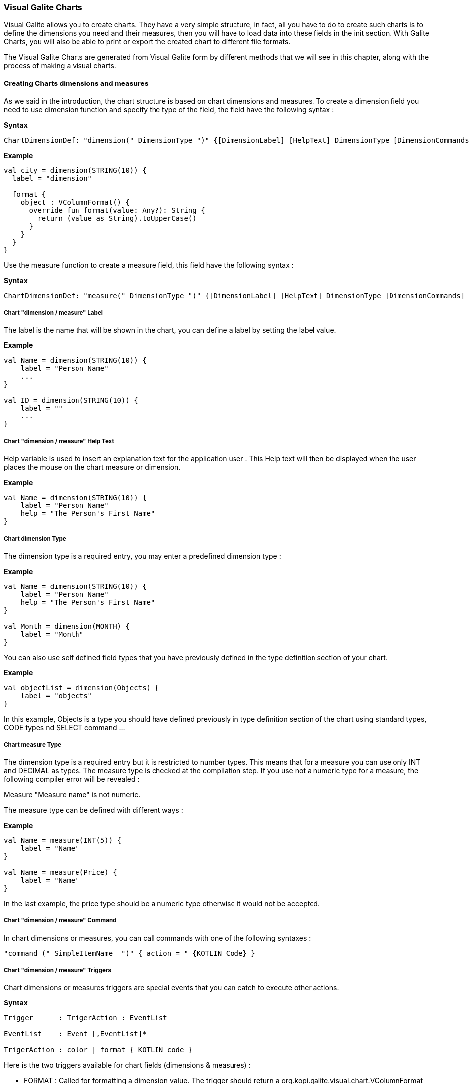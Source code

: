 
=== Visual Galite Charts

Visual Galite allows you to create charts. They have a very simple structure, in fact, all you have to do to create such charts
is to define the dimensions you need and their measures, then you will have to load data into these fields in the init section.
With Galite Charts, you will also be able to print or export the created chart to different file formats.

The Visual Galite Charts are generated from Visual Galite form by different methods that we will see in this chapter, along with the process of making a
visual charts.

==== Creating Charts dimensions and measures

As we said in the introduction, the chart structure is based on chart dimensions and measures.
To create a dimension field you need to use dimension function and specify the type of the field, the field have the following syntax :

*Syntax*
[source,kotlin]
----
ChartDimensionDef: "dimension(" DimensionType ")" {[DimensionLabel] [HelpText] DimensionType [DimensionCommands] [DimensionTriggers] }
----

*Example*
[source,kotlin]
----
val city = dimension(STRING(10)) {
  label = "dimension"

  format {
    object : VColumnFormat() {
      override fun format(value: Any?): String {
        return (value as String).toUpperCase()
      }
    }
  }
}
----

Use the measure function to create a measure field, this field have the following syntax :

*Syntax*
[source,kotlin]
----
ChartDimensionDef: "measure(" DimensionType ")" {[DimensionLabel] [HelpText] DimensionType [DimensionCommands] [DimensionTriggers] }
----

=====  Chart "dimension / measure" Label

The label is the name that will be shown in the chart, you can define a label by setting the label value.

*Example*
[source,kotlin]
----
val Name = dimension(STRING(10)) {
    label = "Person Name"
    ...
}

val ID = dimension(STRING(10)) {
    label = ""
    ...
}
---- 

===== Chart "dimension / measure" Help Text

Help variable  is used to insert an explanation text for the application user . This Help text will then be displayed when the user places the mouse on the chart measure or dimension.

*Example*
[source,kotlin]
----
val Name = dimension(STRING(10)) {
    label = "Person Name"
    help = "The Person's First Name"
}
----

===== Chart dimension Type

The dimension type is a required entry, you may enter a predefined dimension type :

*Example*
[source,kotlin]
----
val Name = dimension(STRING(10)) {
    label = "Person Name"
    help = "The Person's First Name"
}

val Month = dimension(MONTH) {
    label = "Month"
}
----

You can also use self defined field types that you have previously defined in the type definition section of your chart.

*Example*
[source,kotlin]
----
val objectList = dimension(Objects) {
    label = "objects"
}
----

In this example, Objects is a type you should have defined previously in type definition section of the chart using standard types, CODE types nd SELECT command ...

===== Chart measure Type

The dimension type is a required entry but it is restricted to number types. This means that for a measure you can use only INT and DECIMAL as types. The measure type is checked at the compilation step.
If you use not a numeric type for a measure, the following compiler error will be revealed :

Measure "Measure name" is not numeric.

The measure type can be defined with different ways :

*Example*
[source,kotlin]
----
val Name = measure(INT(5)) {
    label = "Name"
}

val Name = measure(Price) {
    label = "Name"
}
----

In the last example, the price type should be a numeric type otherwise it would not be accepted.

===== Chart "dimension / measure" Command

In chart dimensions or measures, you can call commands with one of the following syntaxes :


[source,kotlin]
----
"command (" SimpleItemName  ")" { action = " {KOTLIN Code} }
----

===== Chart "dimension / measure" Triggers

Chart dimensions or measures triggers are special events that you can catch to execute other actions.

*Syntax*
[source,kotlin]
----
Trigger      : TrigerAction : EventList

EventList    : Event [,EventList]*

TrigerAction : color | format { KOTLIN code }
----

Here is the two triggers available for chart fields (dimensions & measures) :

 * FORMAT  : Called for formatting a dimension value. The trigger should return a org.kopi.galite.visual.chart.VColumnFormat instance. This trigger is not available for measures.
 * COLOR : Called to specify a measure color. The trigger should return a org.kopi.galite.visual.visual.VColor instance. This trigger is not available for dimensions.

*Example*
[source,kotlin]
----
val city = dimension(STRING(10)) {
  label = "dimension"
  help = "test"

  format {
    object : VColumnFormat() {
      override fun format(value: Any?): String {
        return (value as String).toUpperCase()
      }
    }
  }
}
----

==== Creating Charts

Visual Galite charts have a unique structure, you need to create new class that extend from Chart class as described by the following syntax :

*Syntax*
[source,kotlin]
----
ChartDefinition   :
classChartClass : Chart() {
    [CharttLocalization]
    ChartTitle
    [ContextHeader] [CharttHelp] [ChartDefinitions]
    [ChartCommands] [ChartTriggers] (ChartFields)
    [ContextFooter]
}

ChartTitle        : "title =" Title : String

ChartDefinitions  : [MenuDefinition] [ActorDefinition] [TypeDefinition]
                    [CommandDefinition]
                    [InsertDefinition]
----

===== Chart Localization

This is an optional step in which you may define the language of your forms menus and messages, the latter have to be defined in xml files.

*Example:*
[source,kotlin]
----
override val locale = Locale.UK
----

===== Chart Title

To set you chart title you need to override the title variable of Chart class.

*Example*
 	
[source,kotlin]
----  
class ChartSample: Chart() {
  override val locale = Locale.UK
  override val title = "Area/population per city"
  ...
}
----

===== Chart Help Text

You can enter a help text for the chart using the following syntax:

*Syntax*
[source,kotlin]
----
override val help = helpText :String
----
Actually every chart has a help menu that tries to describe the structure of the chart by giving information about its commands and fields in a document, the help text will be on the top of this help menu document.

*Example*
[source,kotlin]
----
class OrderedChart: Chart() {
  override val locale = Locale.UK
  override val title = "Ordered quantities per month"
  override val help = "TThis chart lists the ordered quantities per month"
  ...
}
----

===== Chart Menus Definition

Defining a menu means adding an entry to the menu bar in the top of the chart, you can add actors to this menu later by specifying the menu name in the actor definition. In the menu definition, the LABEL is optional.

*Syntax:*
 	
[source,kotlin]
----  
MenuDefinition: val SimpleName = "menu (" label : String ")"
----

*Example*
 	
[source,kotlin]
----
class OrderedChart: Chart() {
  override val locale = Locale.UK
  override val title = "Ordered quantities per month"

  val newMenu = menu("newMenu")
  ...
}
----

===== Chart Actors Definition

An Actor is an item to be linked with a command, if its ICON is specified, it will appear in the icon_toolbar located under the menu bar, otherwise, it will only be accessible from the menu bar.
ICON,LABEL and KEY are optional, the KEY being the keyboard shortcut to assign to the actor.


*Syntax:*
 	
[source,kotlin]
----  
ActorDefinition:  "actor("
                         "ident =" SimpleName,
                         "menu =" SimpleName,
                         "label =" label : String,
                         "help" = helpText : String,
                       ) {
                         [key = key  : String]
                         [icon = icon : Icon]
                       }
----

*Example*
 	
[source,kotlin]
----
class OrderedChart: Chart() {
  override val locale = Locale.UK
  override val title = "Ordered quantities per month"

  val newMenu = menu("newMenu")

   val printChart = actor(
            ident = "Print",
            menu = newMenu,
            label = "Print",
            help = "Print the chart",
    ) {
      key = Key.F9         // key is optional here
      icon = Icon.Print    // icon is optional here
    }
    ...
}
----

===== Chart Types Definition

After having defined your menus and actor, you can enter different field types definitions based on the standard field types or code field types, you can also use the LIST and SELECT commands
to customize these new types. 

*Syntax:*
----
TypeDefinition:  "object" SimplName":" CodeDomain<FieldType>() {[TypeList] } | "object" SimplName":" ListDomain<FieldType>() {[TypeList] }
----

*Example*
 	
[source,kotlin]
----
class OrderedChart : Chart() {

  object Days: CodeDomain<Int>() {
    init {
      "Sunday" keyOf 1
      "Monday" keyOf 2
      "Tuesday" keyOf 3
      "Wednesday" keyOf 4
      "Thursday" keyOf 5
      "Friday" keyOf 6
      "Saturday" keyOf 7
    }
  }

  object CurrentDegree : ListDomain<String>(20) {
    override val table = query(Degree.selectAll())

    init {
      "Symbol" keyOf Degree.Symbol
      "Description" keyOf Degree.Description
    }
  }
}
----

===== Chart Commands Definition

In this section you may want to define new commands, to do so, all you need is an already defined Actor from which you will call the command in order to execute an Action on the chart.
every command have an effective ray of action (VDimension | VMeasure, VChart)

 * Simply writing the body of the action using the  ACTION command, the parameters are optional and can be VColumn or VChart. 
 
*Syntax*
[source,kotlin]
----
cmdDef: "command (" SimpleItemName  ")" { commandBody }

cmdBody: { KOTLIN statements }
----

*Example*

Calling a local action :

[source,kotlin]
----
val print = command(item = printActor) {
  // KOTLIN code
}
----

===== Chart Triggers Declaration

Chart Triggers are special events that once switched on you can execute a set of actions defined by the following syntax :

*Syntax*
----
ChartTrigger  :    TriggerAction : ChartEventList
ChartEventList:    ChartEvent*
----

Galite actually defines 4 chart Triggers or chart Events :

 * PRECHART  : executed before the chart is displayed.
 * INIT      : executed at chart initialization.
 * CHARTTYPE : executed after the chart initialization. This trigger should return org.kopi.galite.visual.chart.VChartType and will a fixed type for the chart.
 * POSTCHART : executed after the chart is closed.

*Example*
[source, java]
----
class OrderedChart: Chart() {
  override val locale = Locale.UK
  override val title = "Ordered quantities per month"

  val init = trigger(INITCHART) {
    chartType = VChartType.BAR
  }

  // This is the type that will be taken because CHARTTYPE is executed after INIT
  val type = trigger(CHARTTYPE) {
    VChartType.BAR
  }
}
----

===== Chart Fields Declaration 

As you already know, a chart is based on field that will be shown as chart series, in this section you have to write at least on dimension and one measure definition or more following 
the definition and the structure we saw in the previous chapter.

===== Chart data initialization:

You can fill the chart's lines or rows in the constructor of you chart class.
All you need to do is importing your data (from a variable, file, database query using Exposed...) , declaring a row in the chart then add the `add()` function to add the row to the chart.
For example here we have added three dimension and for each dimension we have to specify 2 measures

*Example*
[source,kotlin]
----
init {
  city.add("Tunis") {
    this[area] = Decimal("34600")
    this[population] = 1056247
  }

  city.add("Kasserine") {
    this[area] = Decimal("806600")
    this[population] = 439243
  }

  city.add("Bizerte") {
    this[area] = Decimal("568219")
    this[population] = 368500
  }
}
----

==== Chart types

Galite offers five predefined chart types :

  * Pie charts
  * Bar charts
  * Column charts
  * Line charts
  * Area charts
  
The chart type can be defined by calling the setType(VChartType) method. The VChartType class contains the five definitions described above :

  * VChartType.PIE
  * VChartType.BAR
  * VChartType.COLUMN
  * VChartType.LINE
  * VChartType.AREA
  
If no type is defined, the chart type will be set to the default type which is the VChartType.DEFAULT = VChartType.COLUMN.
The chart type can be set at INIT trigger or can be fixed using the CHARTTYPE trigger.

If you want to define a new type, you need to subclass the VChartType object and define the data series by overriding the createDataSeries(VChart).
The view implementations should also be provided by implementing the UChartType component. The new chart type should be mentioned in the ChartTypeFactory class
which is responsible for creating views for every chart type.

You should note that calling setType will create the data series and refresh the chart view. So it can be called whenever you want to change the chart type. 

==== Calling charts

A chart is always called from a form, if the caller form extends from the DictionaryForm class you have to do the following steps :

 * Change DictionaryForm to ChartSelectionForm
 * Add the CreateChart command to the caller form
 * Use showChart method :

*Example*
[source,kotlin]
----
override fun createChart() {
   return ChartSample()
}
----

Otherwise you can create a normal form or block command that executes the following code :

[source,kotlin]
----
   WindowController.windowController.doNotModal(ChartSample())
----